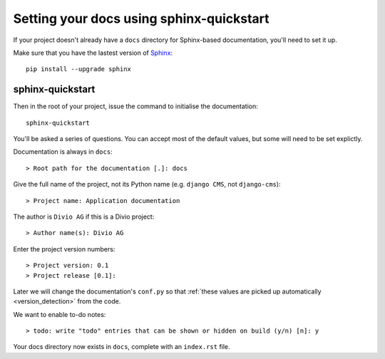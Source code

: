 #########################################
Setting your docs using sphinx-quickstart
#########################################

If your project doesn't already have a ``docs`` directory for Sphinx-based documentation, you'll
need to set it up.

Make sure that you have the lastest version of `Sphinx <http://sphinx-doc.org>`_::

    pip install --upgrade sphinx


*****************
sphinx-quickstart
*****************

Then in the root of your project, issue the command to initialise the documentation::

    sphinx-quickstart

You'll be asked a series of questions. You can accept most of the default values, but some will
need to be set explictly.

Documentation is always in ``docs``::

    > Root path for the documentation [.]: docs

Give the full name of the project, not its Python name (e.g. ``django CMS``, not ``django-cms``)::

    > Project name: Application documentation

The author is ``Divio AG`` if this is a Divio project::

    > Author name(s): Divio AG

Enter the project version numbers::

    > Project version: 0.1
    > Project release [0.1]:

Later we will change the documentation's ``conf.py`` so that :ref:`these values are picked
up automatically <version_detection>` from the code.

We want to enable to-do notes::

    > todo: write "todo" entries that can be shown or hidden on build (y/n) [n]: y

Your docs directory now exists in ``docs``, complete with an ``index.rst`` file.
